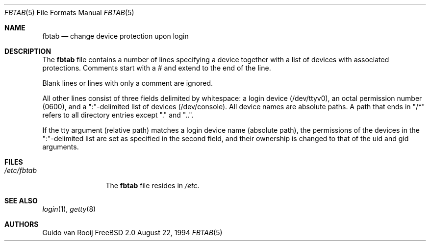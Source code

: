 .\"
.\"	$Id: fbtab.5,v 1.3 1997/03/07 03:27:59 jmg Exp $
.\"
.Dd August 22, 1994
.Dt FBTAB 5
.Os FreeBSD 2.0
.Sh NAME
.Nm fbtab
.Nd change device protection upon login
.Sh DESCRIPTION
The
.Nm fbtab
file contains a number of lines specifying a device together with a list
of devices with associated protections. 
Comments start with a # and extend to the end of the line.
.Pp
Blank lines or lines with only a comment are ignored.
.Pp
All other lines consist of three fields delimited by
whitespace: a login device (/dev/ttyv0), an octal
permission number (0600), and a ":"-delimited list of
devices (/dev/console). All device names are
absolute paths. A path that ends in "/*" refers to all
directory entries except "." and "..".
.Pp
If the tty argument (relative path) matches a login device
name (absolute path), the permissions of the devices in the
":"-delimited list are set as specified in the second
field, and their ownership is changed to that of the uid
and gid arguments.
.Sh FILES
.Bl -tag -width /etc/fbtab -compact
.It Pa /etc/fbtab
The
.Nm fbtab
file resides in
.Pa /etc .
.El
.Sh SEE ALSO
.Xr login 1 ,
.Xr getty 8
.Sh AUTHORS
.An Guido van Rooij
